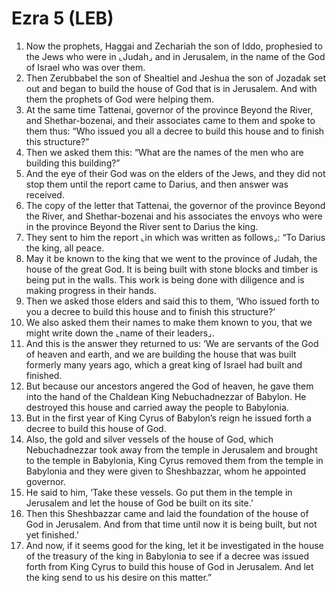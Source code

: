 * Ezra 5 (LEB)
:PROPERTIES:
:ID: LEB/15-EZR05
:END:

1. Now the prophets, Haggai and Zechariah the son of Iddo, prophesied to the Jews who were in ⌞Judah⌟ and in Jerusalem, in the name of the God of Israel who was over them.
2. Then Zerubbabel the son of Shealtiel and Jeshua the son of Jozadak set out and began to build the house of God that is in Jerusalem. And with them the prophets of God were helping them.
3. At the same time Tattenai, governor of the province Beyond the River, and Shethar-bozenai, and their associates came to them and spoke to them thus: “Who issued you all a decree to build this house and to finish this structure?”
4. Then we asked them this: “What are the names of the men who are building this building?”
5. And the eye of their God was on the elders of the Jews, and they did not stop them until the report came to Darius, and then answer was received.
6. The copy of the letter that Tattenai, the governor of the province Beyond the River, and Shethar-bozenai and his associates the envoys who were in the province Beyond the River sent to Darius the king.
7. They sent to him the report ⌞in which was written as follows⌟: “To Darius the king, all peace.
8. May it be known to the king that we went to the province of Judah, the house of the great God. It is being built with stone blocks and timber is being put in the walls. This work is being done with diligence and is making progress in their hands.
9. Then we asked those elders and said this to them, ‘Who issued forth to you a decree to build this house and to finish this structure?’
10. We also asked them their names to make them known to you, that we might write down the ⌞name of their leaders⌟.
11. And this is the answer they returned to us: ‘We are servants of the God of heaven and earth, and we are building the house that was built formerly many years ago, which a great king of Israel had built and finished.
12. But because our ancestors angered the God of heaven, he gave them into the hand of the Chaldean King Nebuchadnezzar of Babylon. He destroyed this house and carried away the people to Babylonia.
13. But in the first year of King Cyrus of Babylon’s reign he issued forth a decree to build this house of God.
14. Also, the gold and silver vessels of the house of God, which Nebuchadnezzar took away from the temple in Jerusalem and brought to the temple in Babylonia, King Cyrus removed them from the temple in Babylonia and they were given to Sheshbazzar, whom he appointed governor.
15. He said to him, ‘Take these vessels. Go put them in the temple in Jerusalem and let the house of God be built on its site.’
16. Then this Sheshbazzar came and laid the foundation of the house of God in Jerusalem. And from that time until now it is being built, but not yet finished.’
17. And now, if it seems good for the king, let it be investigated in the house of the treasury of the king in Babylonia to see if a decree was issued forth from King Cyrus to build this house of God in Jerusalem. And let the king send to us his desire on this matter.”
